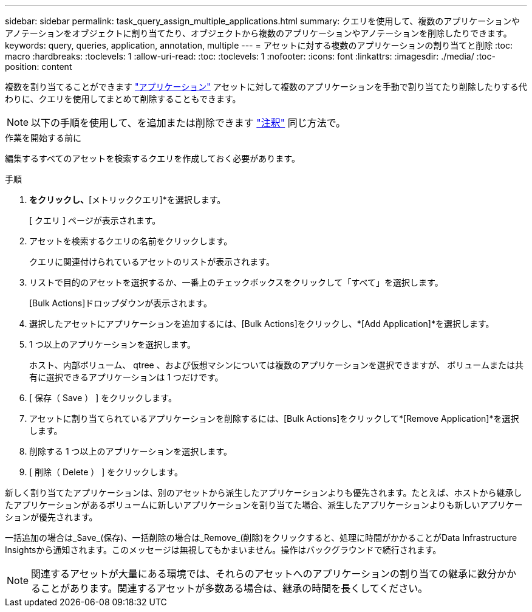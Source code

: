 ---
sidebar: sidebar 
permalink: task_query_assign_multiple_applications.html 
summary: クエリを使用して、複数のアプリケーションやアノテーションをオブジェクトに割り当てたり、オブジェクトから複数のアプリケーションやアノテーションを削除したりできます。 
keywords: query, queries, application, annotation, multiple 
---
= アセットに対する複数のアプリケーションの割り当てと削除
:toc: macro
:hardbreaks:
:toclevels: 1
:allow-uri-read: 
:toc: 
:toclevels: 1
:nofooter: 
:icons: font
:linkattrs: 
:imagesdir: ./media/
:toc-position: content


[role="lead"]
複数を割り当てることができます link:task_create_application.html["アプリケーション"] アセットに対して複数のアプリケーションを手動で割り当てたり削除したりする代わりに、クエリを使用してまとめて削除することもできます。


NOTE: 以下の手順を使用して、を追加または削除できます link:task_defining_annotations.html["注釈"] 同じ方法で。

.作業を開始する前に
編集するすべてのアセットを検索するクエリを作成しておく必要があります。

.手順
. [エクスプローラ]*をクリックし、*[メトリッククエリ]*を選択します。
+
[ クエリ ] ページが表示されます。

. アセットを検索するクエリの名前をクリックします。
+
クエリに関連付けられているアセットのリストが表示されます。

. リストで目的のアセットを選択するか、一番上のチェックボックスをクリックして「すべて」を選択します。
+
[Bulk Actions]ドロップダウンが表示されます。

. 選択したアセットにアプリケーションを追加するには、[Bulk Actions]をクリックし、*[Add Application]*を選択します。
. 1 つ以上のアプリケーションを選択します。
+
ホスト、内部ボリューム、 qtree 、および仮想マシンについては複数のアプリケーションを選択できますが、 ボリュームまたは共有に選択できるアプリケーションは 1 つだけです。

. [ 保存（ Save ） ] をクリックします。
. アセットに割り当てられているアプリケーションを削除するには、[Bulk Actions]をクリックして*[Remove Application]*を選択します。
. 削除する 1 つ以上のアプリケーションを選択します。
. [ 削除（ Delete ） ] をクリックします。


新しく割り当てたアプリケーションは、別のアセットから派生したアプリケーションよりも優先されます。たとえば、ホストから継承したアプリケーションがあるボリュームに新しいアプリケーションを割り当てた場合、派生したアプリケーションよりも新しいアプリケーションが優先されます。

一括追加の場合は_Save_(保存)、一括削除の場合は_Remove_(削除)をクリックすると、処理に時間がかかることがData Infrastructure Insightsから通知されます。このメッセージは無視してもかまいません。操作はバックグラウンドで続行されます。


NOTE: 関連するアセットが大量にある環境では、それらのアセットへのアプリケーションの割り当ての継承に数分かかることがあります。関連するアセットが多数ある場合は、継承の時間を長くしてください。
